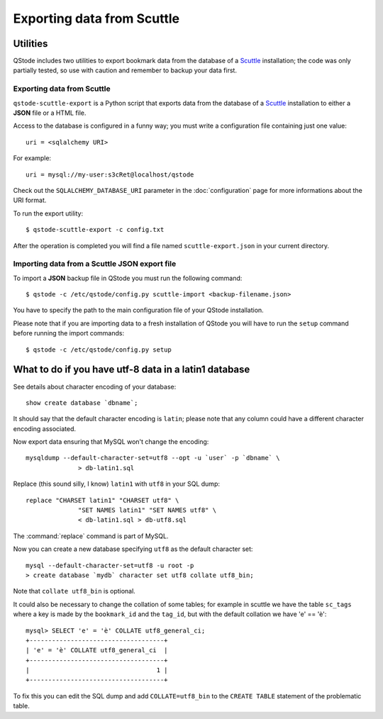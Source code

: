 Exporting data from Scuttle
###########################

Utilities
=========

QStode includes two utilities to export bookmark data from the
database of a `Scuttle`_ installation; the code was only partially
tested, so use with caution and remember to backup your data first.

Exporting data from Scuttle
---------------------------

``qstode-scuttle-export`` is a Python script that exports data from
the database of a `Scuttle`_ installation to either a **JSON** file or
a HTML file.

Access to the database is configured in a funny way; you must write a
configuration file containing just one value::

  uri = <sqlalchemy URI>

For example::

  uri = mysql://my-user:s3cRet@localhost/qstode

Check out the ``SQLALCHEMY_DATABASE_URI`` parameter in the
:doc:`configuration` page for more informations about the URI format.

To run the export utility::

  $ qstode-scuttle-export -c config.txt

After the operation is completed you will find a file named
``scuttle-export.json`` in your current directory.

Importing data from a Scuttle JSON export file
----------------------------------------------

To import a **JSON** backup file in QStode you must run the following
command::

  $ qstode -c /etc/qstode/config.py scuttle-import <backup-filename.json>

You have to specify the path to the main configuration file of your
QStode installation.

Please note that if you are importing data to a fresh installation of
QStode you will have to run the ``setup`` command before running the
import commands::

  $ qstode -c /etc/qstode/config.py setup

What to do if you have utf-8 data in a latin1 database
======================================================

See details about character encoding of your database::

  show create database `dbname`;

It should say that the default character encoding is ``latin``; please
note that any column could have a different character encoding
associated.

Now export data ensuring that MySQL won't change the encoding::

  mysqldump --default-character-set=utf8 --opt -u `user` -p `dbname` \
		> db-latin1.sql

Replace (this sound silly, I know) ``latin1`` with ``utf8`` in your
SQL dump::

  replace "CHARSET latin1" "CHARSET utf8" \
		"SET NAMES latin1" "SET NAMES utf8" \
		< db-latin1.sql > db-utf8.sql

The :command:`replace` command is part of MySQL.

Now you can create a new database specifying ``utf8`` as the default
character set::

  mysql --default-character-set=utf8 -u root -p
  > create database `mydb` character set utf8 collate utf8_bin;

Note that ``collate utf8_bin`` is optional.

It could also be necessary to change the collation of some tables; for
example in scuttle we have the table ``sc_tags`` where a key is made by
the ``bookmark_id`` and the ``tag_id``, but with the default collation
we have 'e' == 'è'::

  mysql> SELECT 'e' = 'è' COLLATE utf8_general_ci;
  +------------------------------------+
  | 'e' = 'è' COLLATE utf8_general_ci  |
  +------------------------------------+
  |                                  1 |
  +------------------------------------+

To fix this you can edit the SQL dump and add ``COLLATE=utf8_bin`` to
the ``CREATE TABLE`` statement of the problematic table.


.. _Scuttle: http://sourceforge.net/projects/scuttle/

